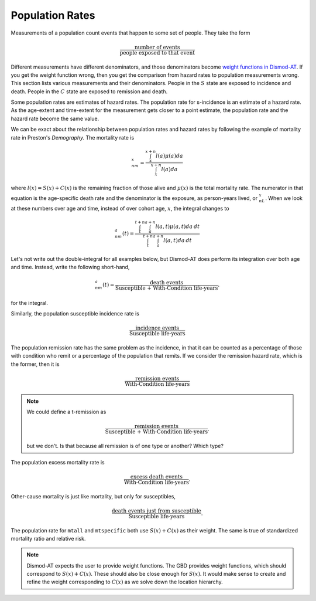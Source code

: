 
Population Rates
----------------

Measurements of a population count events that happen to some
set of people. They take the form

.. math::

    \frac{\mbox{number of events}}{\mbox{people exposed to that event}}

Different measurements have different denominators, and those denominators become
`weight functions in Dismod-AT <https://bradbell.github.io/dismod_at/doc/avg_integrand.htm#Weight%20Integral,%20wbar_i>`_.
If you get the weight function wrong, then you
get the comparison from hazard rates to population measurements wrong. This section
lists various measurements and their denominators.
People in the :math:`S` state are exposed to incidence and death.
People in the :math:`C` state are exposed to remission and death.

Some population rates are estimates of hazard rates. The population
rate for s-incidence is an estimate of a hazard rate. As the age-extent
and time-extent for the measurement gets closer to a point estimate,
the population rate and the hazard rate become the same value.

We can be exact about the relationship between population rates
and hazard rates by following the example of mortality rate in
Preston's *Demography.* The mortality rate is

.. math::

    {}_nm_x = \frac{\int_x^{x+n}l(a)\mu(a)da }{\int_x^{x+n}l(a)da}

where :math:`l(x)=S(x)+C(x)` is the remaining fraction of those alive and
:math:`\mu(x)` is the total mortality rate. The numerator in that equation
is the age-specific death rate and the denominator is the exposure,
as person-years lived, or :math:`{}_nL_x`. When we look at these numbers over age and time,
instead of over cohort age, :math:`x`, the integral changes to

.. math::

    {}_nm_a(t) = \frac{\int_t^{t+n}\int_a^{a+n}l(a,t)\mu(a,t)da\:dt }{\int_t^{t+n}\int_a^{a+n}l(a,t)da\:dt}

Let's not write out the double-integral for all examples below, but Dismod-AT does
perform its integration over both age and time. Instead, write
the following short-hand,

.. math::

    {}_nm_a(t) = \frac{\mbox{death events}}{\mbox{Susceptible + With-Condition life-years}}.

for the integral.

Similarly, the population susceptible incidence rate is

.. math::

    \frac{\mbox{incidence events}}{\mbox{Susceptible life-years}}

The population remission rate has the same problem as the incidence,
in that it can be counted as a percentage of those with condition
who remit or a percentage of the population that remits.
If we consider the remission hazard rate, which is the former,
then it is

.. math::

    \frac{\mbox{remission events}}{\mbox{With-Condition life-years}}

.. note::

    We could define a t-remission as

    .. math::

        \frac{\mbox{remission events}}{\mbox{Susceptible + With-Condition life-years}}.

    but we don't. Is that because all remission is of one type or another? Which type?

The population excess mortality rate is

.. math::

    \frac{\mbox{excess death events}}{\mbox{With-Condition life-years}}.

Other-cause mortality is just like mortality, but only
for susceptibles,

.. math::

    \frac{\mbox{death events just from susceptible}}{\mbox{Susceptible life-years}}.

The population rate for ``mtall`` and ``mtspecific`` both use :math:`S(x)+C(x)` as their
weight. The same is true of standardized mortality ratio and relative risk.


.. note::

    Dismod-AT expects the user to provide weight functions. The GBD provides
    weight functions, which should correspond to :math:`S(x)+C(x)`. These should
    also be close enough for :math:`S(x)`. It would make sense to create
    and refine the weight corresponding to :math:`C(x)` as we solve
    down the location hierarchy.

